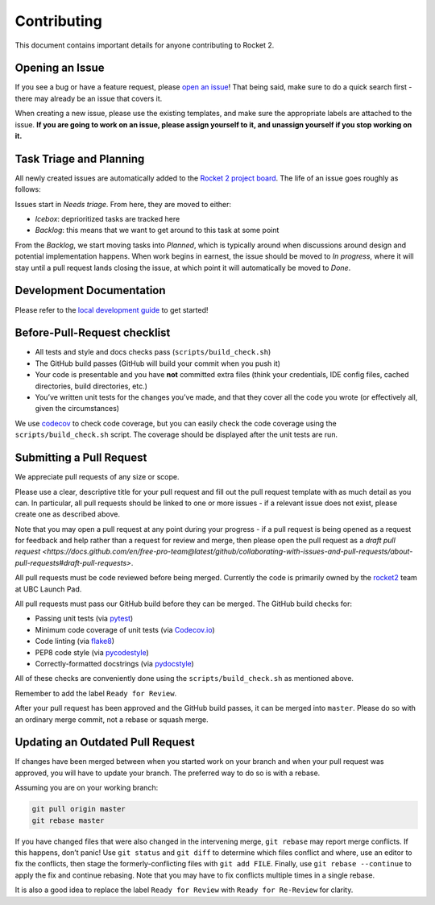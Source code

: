 Contributing
============

This document contains important details for anyone contributing to
Rocket 2.

Opening an Issue
----------------

If you see a bug or have a feature request, please `open an
issue <https://github.com/ubclaunchpad/rocket2/issues>`__! That being
said, make sure to do a quick search first - there may already be an
issue that covers it.

When creating a new issue, please use the existing templates, and make sure
the appropriate labels are attached to the issue. **If you are going to work
on an issue, please assign yourself to it, and unassign yourself if you stop
working on it.**

Task Triage and Planning
------------------------

All newly created issues are automatically added to the
`Rocket 2 project board <https://github.com/ubclaunchpad/rocket2/projects/1>`_.
The life of an issue goes roughly as follows:

Issues start in *Needs triage*. From here, they are moved to either:

- *Icebox*: deprioritized tasks are tracked here
- *Backlog*: this means that we want to get around to this task at some point

From the *Backlog*, we start moving tasks into *Planned*, which is typically
around when discussions around design and potential implementation happens.
When work begins in earnest, the issue should be moved to *In progress*,
where it will stay until a pull request lands closing the issue, at which
point it will automatically be moved to *Done*.

Development Documentation
-------------------------

Please refer to the `local development guide <https://rocket2.readthedocs.io/en/latest/docs/LocalDevelopmentGuide.html>`_
to get started! 

Before-Pull-Request checklist
-----------------------------

-  All tests and style and docs checks pass (``scripts/build_check.sh``)
-  The GitHub build passes (GitHub will build your commit when you push
   it)
-  Your code is presentable and you have **not** committed extra files
   (think your credentials, IDE config files, cached directories, build
   directories, etc.)
-  You’ve written unit tests for the changes you’ve made, and that they
   cover all the code you wrote (or effectively all, given the
   circumstances)

We use `codecov <https://codecov.io/gh/ubclaunchpad/rocket2>`_ to check
code coverage, but you can easily check the code coverage using the
``scripts/build_check.sh`` script. The coverage should be displayed after
the unit tests are run.

Submitting a Pull Request
-------------------------

We appreciate pull requests of any size or scope.

Please use a clear, descriptive title for your pull request and fill out
the pull request template with as much detail as you can. In particular,
all pull requests should be linked to one or more issues - if a relevant
issue does not exist, please create one as described above.

Note that you may open a pull request at any point during your progress -
if a pull request is being opened as a request for feedback and help rather
than a request for review and merge, then please open the pull request as
a `draft pull request <https://docs.github.com/en/free-pro-team@latest/github/collaborating-with-issues-and-pull-requests/about-pull-requests#draft-pull-requests>`.

All pull requests must be code reviewed before being merged. Currently the
code is primarily owned by the
`rocket2 <https://github.com/orgs/ubclaunchpad/teams/rocket2>`__
team at UBC Launch Pad.

All pull requests must pass our GitHub build before they can be merged.
The GitHub build checks for:

-  Passing unit tests (via `pytest <https://pytest.org>`__)
-  Minimum code coverage of unit tests (via
   `Codecov.io <https://codecov.io/>`__)
-  Code linting (via
   `flake8 <https://flake8.readthedocs.io/en/latest/>`__)
-  PEP8 code style (via
   `pycodestyle <http://pycodestyle.pycqa.org/en/latest/>`__)
-  Correctly-formatted docstrings (via
   `pydocstyle <http://www.pydocstyle.org/en/2.1.1/>`__)

All of these checks are conveniently done using the
``scripts/build_check.sh`` as mentioned above.

Remember to add the label ``Ready for Review``.

After your pull request has been approved and the GitHub build passes,
it can be merged into ``master``. Please do so with an ordinary merge
commit, not a rebase or squash merge.

Updating an Outdated Pull Request
---------------------------------

If changes have been merged between when you started work on your branch
and when your pull request was approved, you will have to update your
branch. The preferred way to do so is with a rebase.

Assuming you are on your working branch:

.. code:: bash

   git pull origin master
   git rebase master

If you have changed files that were also changed in the intervening
merge, ``git rebase`` may report merge conflicts. If this happens, don’t
panic! Use ``git status`` and ``git diff`` to determine which files
conflict and where, use an editor to fix the conflicts, then stage the
formerly-conflicting files with ``git add FILE``. Finally, use
``git rebase --continue`` to apply the fix and continue rebasing. Note
that you may have to fix conflicts multiple times in a single rebase.

It is also a good idea to replace the label ``Ready for Review`` with
``Ready for Re-Review`` for clarity.
